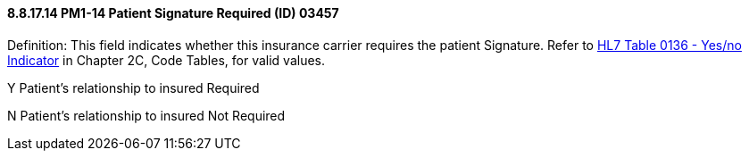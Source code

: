 ==== 8.8.17.14 PM1-14 Patient Signature Required (ID) 03457

Definition: This field indicates whether this insurance carrier requires the patient Signature. Refer to file:///E:\V2\v2.9%20final%20Nov%20from%20Frank\V29_CH02C_Tables.docx#HL70136[HL7 Table 0136 - Yes/no Indicator] in Chapter 2C, Code Tables, for valid values.

Y Patient’s relationship to insured Required

N Patient’s relationship to insured Not Required

